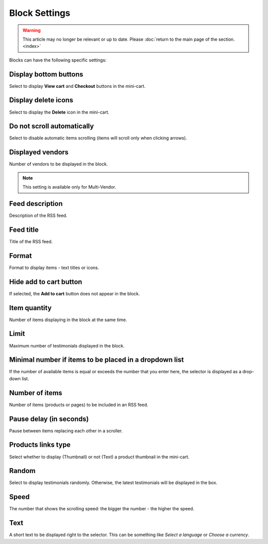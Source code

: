 **************
Block Settings
**************

.. warning::

    This article may no longer be relevant or up to date. Please :doc:`return to the main page of the section. <index>`

Blocks can have the following specific settings:

.. _display_bottom_buttons:

Display bottom buttons
**********************

Select to display **View cart** and **Checkout** buttons in the mini-cart.

.. image:: img/blocks_15.png
    :align: center
    :alt: Mini-cart

.. _display_delete_icons:

Display delete icons
********************

Select to display the **Delete** icon in the mini-cart.

.. _do_not_scroll_automatically:

Do not scroll automatically
***************************

Select to disable automatic items scrolling (items will scroll only when clicking arrows).

.. _displayed_vendors:

Displayed vendors
*****************

Number of vendors to be displayed in the block.

.. note ::

	This setting is available only for Multi-Vendor.

.. _feed_description:

Feed description
****************

Description of the RSS feed.

.. _feed_title:

Feed title
**********

Title of the RSS feed.

.. _format:

Format
******

Format to display items - text titles or icons.

.. _hide_add_to_cart_button:

Hide add to cart button
***********************

If selected, the **Add to cart** button does not appear in the block.

.. _item_quantity:

Item quantity
*************

Number of items displaying in the block at the same time.

.. _limit:

Limit
*****

Maximum number of testimonials displayed in the block.

.. _minimal_items:

Minimal number if items to be placed in a dropdown list
*******************************************************

If the number of available items is equal or exceeds the number that you enter here, the selector is displayed as a drop-down list.

.. _number_of_items:

Number of items
***************

Number of items (products or pages) to be included in an RSS feed.

.. _pause_delay:

Pause delay (in seconds)
************************

Pause between items replacing each other in a scroller.

.. _products_links_type:

Products links type
*******************

Select whether to display (Thumbnail) or not (Text) a product thumbnail in the mini-cart.

.. _random:

Random
******

Select to display testimonials randomly. Otherwise, the latest testimonials will be displayed in the box.

.. _speed:

Speed
*****

The number that shows the scrolling speed: the bigger the number - the higher the speed.

.. _text:

Text
****

A short text to be displayed right to the selector. This can be something like *Select a language* or *Choose a currency*.

